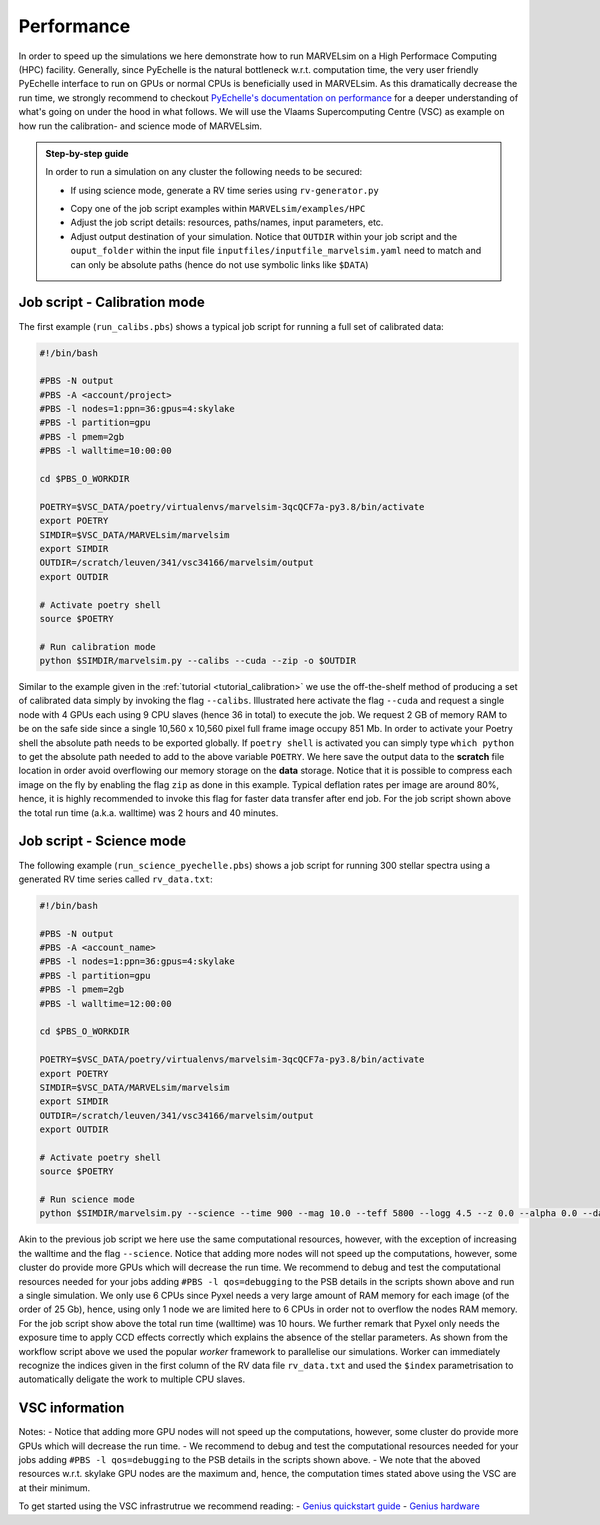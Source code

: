 Performance
===========

In order to speed up the simulations we here demonstrate how to run MARVELsim on a High Performace Computing (HPC) facility. Generally, since PyEchelle is the natural bottleneck w.r.t. computation time, the very user friendly PyEchelle interface to run on GPUs or normal CPUs is beneficially used in MARVELsim. As this dramatically decrease the run time, we strongly recommend to checkout `PyEchelle's documentation on performance <https://stuermer.gitlab.io/pyechelle/benchmark.html>`_ for a deeper understanding of what's going on under the hood in what follows. We will use the Vlaams Supercomputing Centre (VSC) as example on how run the calibration- and science mode of MARVELsim.

.. admonition:: Step-by-step guide

   In order to run a simulation on any cluster the following needs to be secured:

   - If using science mode, generate a RV time series using ``rv-generator.py``
   ..
      - If using science mode, consider using a workflow (see job scripts below)
   - Copy one of the job script examples within ``MARVELsim/examples/HPC``
   - Adjust the job script details: resources, paths/names, input parameters, etc.
   - Adjust output destination of your simulation. Notice that ``OUTDIR`` within your job script and the ``ouput_folder`` within the input file ``inputfiles/inputfile_marvelsim.yaml`` need to match and can only be absolute paths (hence do not use symbolic links like ``$DATA``) 


.. _performance_calibs:

Job script - Calibration mode
-----------------------------

The first example (``run_calibs.pbs``) shows a typical job script for running a full set of calibrated data:

.. code-block:: shell

   #!/bin/bash

   #PBS -N output
   #PBS -A <account/project>
   #PBS -l nodes=1:ppn=36:gpus=4:skylake
   #PBS -l partition=gpu
   #PBS -l pmem=2gb
   #PBS -l walltime=10:00:00

   cd $PBS_O_WORKDIR

   POETRY=$VSC_DATA/poetry/virtualenvs/marvelsim-3qcQCF7a-py3.8/bin/activate
   export POETRY
   SIMDIR=$VSC_DATA/MARVELsim/marvelsim
   export SIMDIR
   OUTDIR=/scratch/leuven/341/vsc34166/marvelsim/output
   export OUTDIR

   # Activate poetry shell
   source $POETRY
   
   # Run calibration mode
   python $SIMDIR/marvelsim.py --calibs --cuda --zip -o $OUTDIR

Similar to the example given in the :ref:`tutorial <tutorial_calibration>` we use the off-the-shelf method of producing a set of calibrated data simply by invoking the flag ``--calibs``. Illustrated here activate the flag ``--cuda`` and request a single node with 4 GPUs each using 9 CPU slaves (hence 36 in total) to execute the job. We request 2 GB of memory RAM to be on the safe side since a single 10,560 x 10,560 pixel full frame image occupy 851 Mb. In order to activate your Poetry shell the absolute path needs to be exported globally. If ``poetry shell`` is activated you can simply type ``which python`` to get the absolute path needed to add to the above variable ``POETRY``. We here save the output data to the **scratch** file location in order avoid overflowing our memory storage on the **data** storage. Notice that it is possible to compress each image on the fly by enabling the flag ``zip`` as done in this example. Typical deflation rates per image are around 80%, hence, it is highly recommended to invoke this flag for faster data transfer after end job. For the job script shown above the total run time (a.k.a. walltime) was 2 hours and 40 minutes.


.. _performance_science:

Job script - Science mode
-------------------------

The following example (``run_science_pyechelle.pbs``) shows a job script for running 300 stellar spectra using a generated RV time series called ``rv_data.txt``:

.. code-block:: shell

   #!/bin/bash

   #PBS -N output
   #PBS -A <account_name>
   #PBS -l nodes=1:ppn=36:gpus=4:skylake
   #PBS -l partition=gpu
   #PBS -l pmem=2gb
   #PBS -l walltime=12:00:00

   cd $PBS_O_WORKDIR

   POETRY=$VSC_DATA/poetry/virtualenvs/marvelsim-3qcQCF7a-py3.8/bin/activate
   export POETRY
   SIMDIR=$VSC_DATA/MARVELsim/marvelsim
   export SIMDIR
   OUTDIR=/scratch/leuven/341/vsc34166/marvelsim/output
   export OUTDIR

   # Activate poetry shell
   source $POETRY
   
   # Run science mode
   python $SIMDIR/marvelsim.py --science --time 900 --mag 10.0 --teff 5800 --logg 4.5 --z 0.0 --alpha 0.0 --data rv_data.txt --cuda --zip -o $OUTPUT

Akin to the previous job script we here use the same computational resources, however, with the exception of increasing the walltime and the flag ``--science``. Notice that adding more nodes will not speed up the computations, however, some cluster do provide more GPUs which will decrease the run time. We recommend to debug and test the computational resources needed for your jobs adding ``#PBS -l qos=debugging`` to the PSB details in the scripts shown above and run a single simulation. We only use 6 CPUs since Pyxel needs a very large amount of RAM memory for each image (of the order of 25 Gb), hence, using only 1 node we are limited here to 6 CPUs in order not to overflow the nodes RAM memory. For the job script show above the total run time (walltime) was 10 hours. We further remark that Pyxel only needs the exposure time to apply CCD effects correctly which explains the absence of the stellar parameters. As shown from the workflow script above we used the popular *worker* framework to parallelise our simulations. Worker can immediately recognize the indices given in the first column of the RV data file ``rv_data.txt`` and used the ``$index`` parametrisation to automatically deligate the work to multiple CPU slaves.  


..
   .. _performance_workflow:

   Workflow - Science mode
   -----------------------

   If available PyEchelle is extremely efficient to run with CUDA on NVIDIA hardware which typically is available for GPU nodes on most computing clusters. On the other hand Pyxel is not developed for the usage of GPUs but rather for normal CPU prallelisation. Thus, to not waste unesseary computional resources, we will in the following show how to run a so-called *workflow*; that is, to summit a combined script that first runs software 1 (i.e. PyEchelle on GPUs), and only when this finish succesfully, then run software 2 (i.e. Pyxel on CPUs) that has a input dependency from software 1 (i.e. the CCD full-frame spectra). For your conveniece we provide a ready-to-go script (``worflow_science.sh``) to be executed on the VSC:

   .. code-block:: shell

      #!/bin/bash

      # First summit PyEchlle job
      workflow=$(qsub run_science_pyechelle.pbs)

      # When finished successfully summit Pyxel job
      wsub -W depend=afterok:$workflow -master -batch run_science_pyxel.pbs -data rv_data.txt

   Like before we here used the standard Torque schedular command ``qsub`` to summit the PyEchelle job. The Pyxel job is submitted using the popular ``worker`` framework. By default worker use one node-core to schedule the simulation, however, as we only have a smaller amount of jobs (300 in total) we can overwrite this behavior and tell worker to use all node-cores for the computation. This is simply done by using the flag ``-master``. Worker will automatically parameterise the ``rv_data.txt`` file for which we use the index and the RV amplitude from (see the output of the :ref:`RV generator <tutorial_rv_script`).

   Currently, we only provide a workflow script (``MARVELsim/hpc/workflow_science.sh``) for the science mode. The important details here are the two job scripts called ``run_science_pyechelle.pbs`` and ``run_science_pyxel.pbs`` which each will invoke MARVELsim to run each software individually. We explain the details of these in the follwoing. 

   The following example (``run_science_pyechelle.pbs``) shows a job script for running 300 stellar spectra using a generated RV time series called ``rv_data.txt``:


..
   Compared to the science mode we haven't made an effort to split up the computation between previous job scripts we here use the same computational resources

      .. code-block:: shell

	 #!/bin/bash

	 #PBS -N output
	 #PBS -A <account/project>
	 #PBS -l nodes=1:ppn=36:gpus=4:skylake
	 #PBS -l partition=gpu
	 #PBS -l pmem=2gb
	 #PBS -l walltime=10:00:00

	 cd $PBS_O_WORKDIR

	 PYTHONPATH=$VSC_DATA/MARVELsim/marvelsim/bin/python
	 export PYTHONPATH
	 SIMDIR=$VSC_DATA/MARVELsim
	 export SIMDIR

	 # Activate environment 
	 source marvelsim/bin/activate

	 # Run MARVELsim for PyEchelle only
	 cd $SIMDIR
	 python simulator-marvel.py --time 300 --mag 10.0 --teff 5800 --logg 4.5 --z 0.0 --alpha 0.0 --data rv_data.txt --cuda -o $SIMDIR/output

      Illustrated here we request a single node with 4 GPUs using each using 9 CPU claves (hence 36 in total) to execute the job. We request 2 GB of memory RAM to be on the safe side since a single 10,560 x 10,560 pixel full frame image occupy 851 Mb. The the run time (a.k.a. walltime) has here been timed to be around 10 hours.

      Next we call MARVELsim to invoke Pyxel only using the job script (``run_science_pyxel.pbs``):

      .. code-block:: shell

	 #!/bin/bash                                                                                                                                 

	 #PBS -N output                                                                                                                              
	 #PBS -A <account>
	 #PBS -l nodes=1:ppn=6:skylake                                                                                                               
	 #PBS -l pmem=30gb                                                                                                                           
	 #PBS -l walltime=04:00:00                                                                                                                   

	 cd $PBS_O_WORKDIR

	 PYTHONPATH=$VSC_DATA/MARVELsim/marvelsim/bin/python
	 export PYTHONPATH
	 SIMDIR=$VSC_DATA/MARVELsim
	 export SIMDIR

	 # Make sure to activate environment                                                                                                         
	 source marvelsim/bin/activate

	 # Run star spectrum                                                                                                                         
	 cd $SIMDIR
	 python simulator-marvel.py --time 900 --dex $index --zip -o $SIMDIR/output

      Seen here we only use 6 CPUs since Pyxel needs a very large amount of RAM memory for each image (of the order of 25 Gb), hence, using only 1 node we are limited here to 6 CPUs in order not to overflow the node memory. Notice that it is possible to compress each image on the fly by enabling the flag ``zip`` as done in this example. Typical deflation rates per image are around 80%, hence, it is highly recommended to invoke this flag for faster data transfer after end job. For the job script show above the total run time (walltime) was 3 hours. We further remark that Pyxel only needs the exposure time to apply CCD effects correctly which explains the absence of the stellar parameters. As shown from the workflow script above we used the popular *worker* framework to parallelise our simulations. Worker can immediately recognize the indices given in the first column of the RV data file ``rv_data.txt`` and used the ``$index`` parametrisation to automatically deligate the work to multiple CPU slaves.  


   Workflows
   ---------

   If available PyEchelle is extremely efficient to run with CUDA on NVIDIA hardware which typically is available for GPU nodes on most computing clusters. On the other hand Pyxel is not developed for the usage of GPUs but rather for normal CPU prallelisation. Thus, to not waste unesseary computional resources, we will in the following show how to run a so-called *workflow*; that is, to summit a combined script that first runs software 1 (i.e. PyEchelle on GPUs), and only when this finish succesfully, then run software 2 (i.e. Pyxel on CPUs) that has a input dependency from software 1 (i.e. the CCD full-frame images). We conveniece we provide a ready-to-go script to be executed on the VSC:

   .. code-block:: shell

      #!/bin/bash                                                                                                                                 

      # Clean and load modules                                                                                                                    
      module purge
      module restore plato
      module load worker

      # Summit jobs as a workflow                                                                                                                 
      workflow1=$(qsub run_science_pyechelle.pbs)
      wsub -W depend=afterok:$workflow1 -batch run_science_pyxel.pbs -data data_200kms.txt

   Currently, we only provide a workflow script (``MARVELsim/hpc/workflow_science.sh``) for the science mode. The important details here are the two job scripts called ``run_science_pyechelle.pbs`` and ``run_science_pyxel.pbs`` which each will invoke MARVELsim to run each software individually. We explain the details of these in the follwoing. 


VSC information
---------------

Notes:
- Notice that adding more GPU nodes will not speed up the computations, however, some cluster do provide more GPUs which will decrease the run time.
- We recommend to debug and test the computational resources needed for your jobs adding ``#PBS -l qos=debugging`` to the PSB details in the scripts shown above.
- We note that the aboved resources w.r.t. skylake GPU nodes are the maximum and, hence, the computation times stated above using the VSC are at their minimum.

To get started using the VSC infrastrutrue we recommend reading:
- `Genius quickstart guide <https://vlaams-supercomputing-centrum-vscdocumentation.readthedocs-hosted.com/en/latest/leuven/genius_quick_start.html#submit-to-genius-gpu-node>`_
- `Genius hardware <https://vlaams-supercomputing-centrum-vscdocumentation.readthedocs-hosted.com/en/latest/leuven/tier2_hardware/genius_hardware.html>`_
